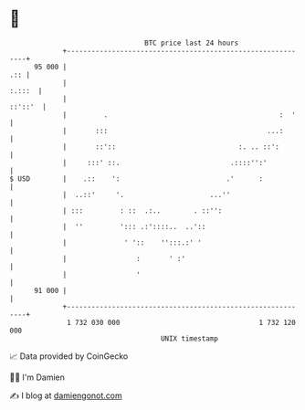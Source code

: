 * 👋

#+begin_example
                                    BTC price last 24 hours                    
                +------------------------------------------------------------+ 
         95 000 |                                                        .:: | 
                |                                                     :.:::  | 
                |                                                    ::'::'  | 
                |         .                                          :  '    | 
                |       :::                                       ...:       | 
                |       ::'::                              :. .. ::':        | 
                |     :::' ::.                           .::::'':'           | 
   $ USD        |    .::    ':                          .'      :            | 
                |  ..::'     '.                     ...''                    | 
                | :::         : ::  .:..        . ::'':                      | 
                |  ''         '::: .:'::::..  ..'::                          | 
                |              ' '::    '':::.:' '                           | 
                |                 :       ' :'                               | 
                |                 '                                          | 
         91 000 |                                                            | 
                +------------------------------------------------------------+ 
                 1 732 030 000                                  1 732 120 000  
                                        UNIX timestamp                         
#+end_example
📈 Data provided by CoinGecko

🧑‍💻 I'm Damien

✍️ I blog at [[https://www.damiengonot.com][damiengonot.com]]

